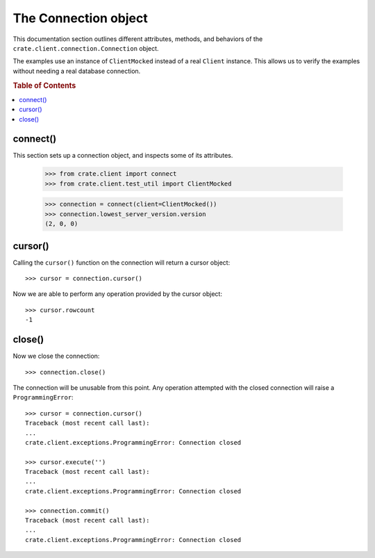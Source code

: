 =====================
The Connection object
=====================

This documentation section outlines different attributes, methods, and
behaviors of the ``crate.client.connection.Connection`` object.

The examples use an instance of ``ClientMocked`` instead of a real ``Client``
instance. This allows us to verify the examples without needing a real database
connection.

.. rubric:: Table of Contents

.. contents::
   :local:


connect()
=========

This section sets up a connection object, and inspects some of its attributes.

    >>> from crate.client import connect
    >>> from crate.client.test_util import ClientMocked

    >>> connection = connect(client=ClientMocked())
    >>> connection.lowest_server_version.version
    (2, 0, 0)

cursor()
========

Calling the ``cursor()`` function on the connection will
return a cursor object::

    >>> cursor = connection.cursor()

Now we are able to perform any operation provided by the
cursor object::

    >>> cursor.rowcount
    -1

close()
=======

Now we close the connection::

    >>> connection.close()

The connection will be unusable from this point. Any
operation attempted with the closed connection will
raise a ``ProgrammingError``::

    >>> cursor = connection.cursor()
    Traceback (most recent call last):
    ...
    crate.client.exceptions.ProgrammingError: Connection closed

    >>> cursor.execute('')
    Traceback (most recent call last):
    ...
    crate.client.exceptions.ProgrammingError: Connection closed

    >>> connection.commit()
    Traceback (most recent call last):
    ...
    crate.client.exceptions.ProgrammingError: Connection closed
